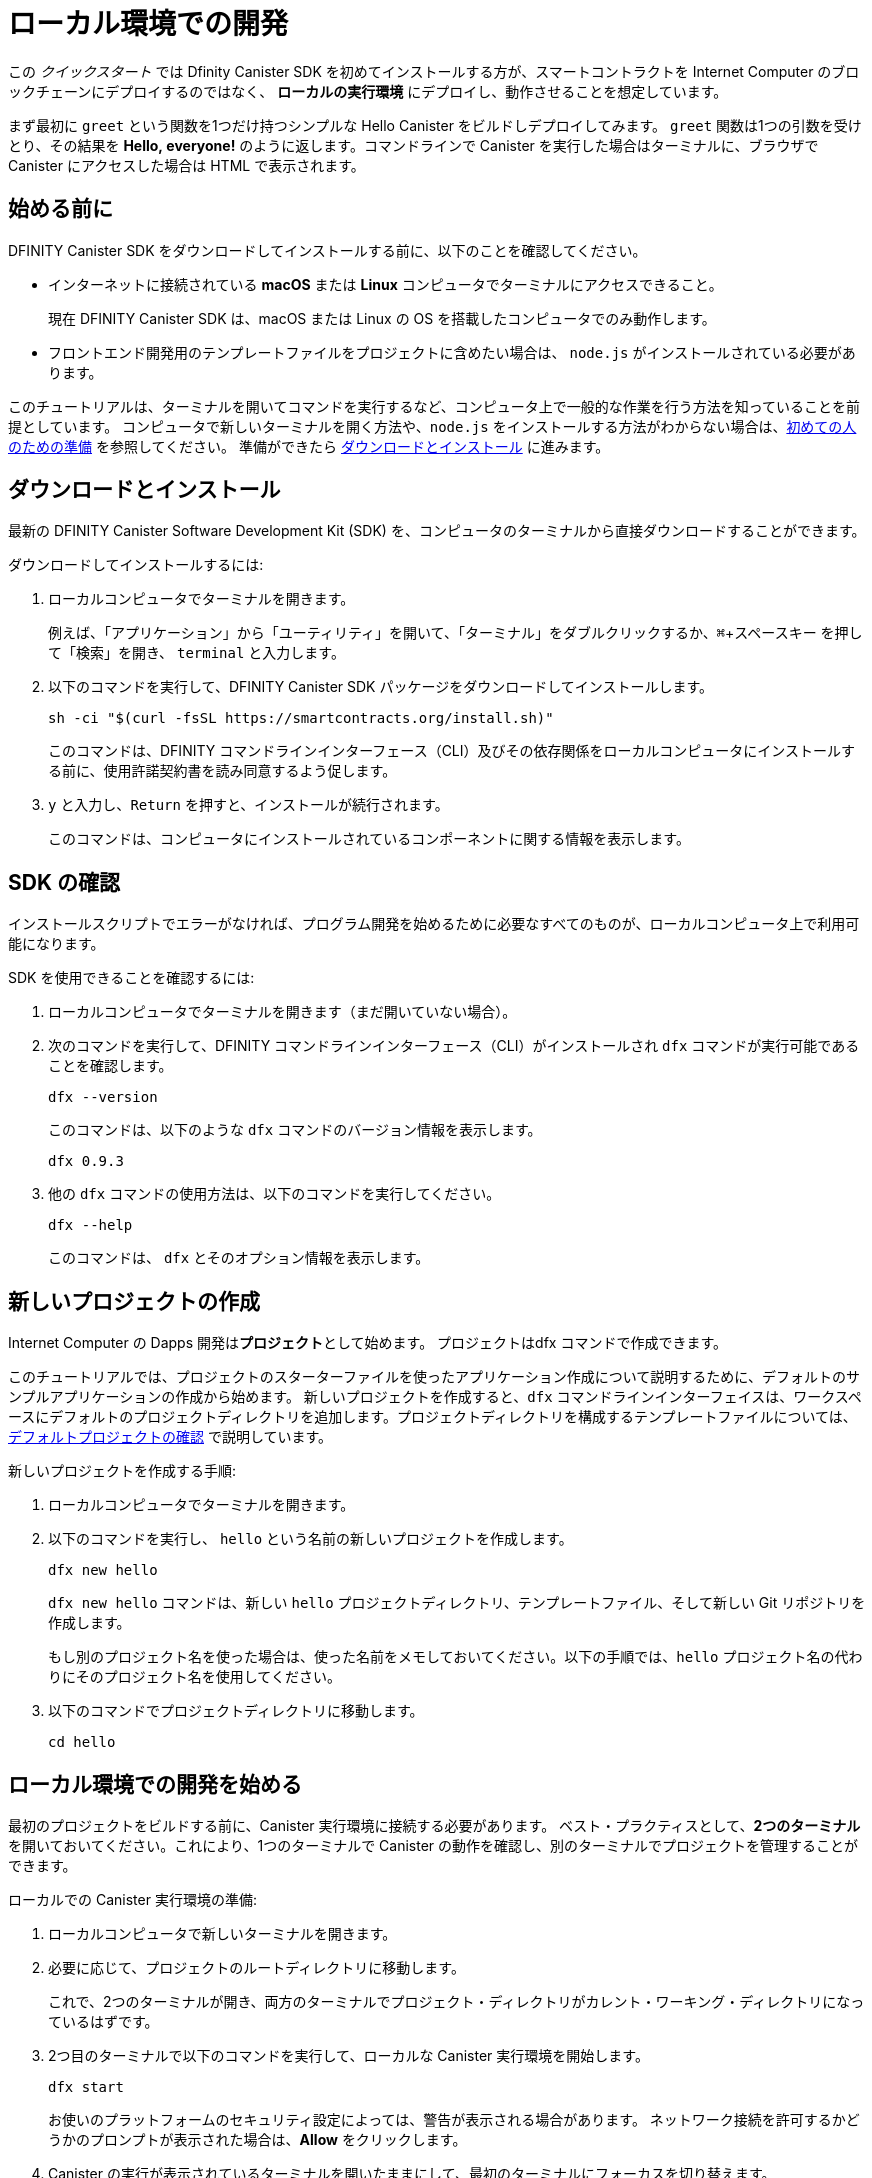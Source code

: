 = ローカル環境での開発
:description: Download the DFINITY Canister SDK and deploy your first dapp locally.
:keywords: Internet Computer,blockchain,cryptocurrency,ICP tokens,smart contracts,cycles,wallet,software canister,developer onboarding
:experimental:
// Define unicode for Apple Command key.
:commandkey: &#8984;
:proglang: Motoko
:IC: Internet Computer
:company-id: DFINITY
:sdk-short-name: DFINITY Canister SDK
:sdk-long-name: DFINITY Canister Software Development Kit (SDK)
ifdef::env-github,env-browser[:outfilesuffix:.adoc]

[[quick-start-intro]]
この _クイックスタート_ では Dfinity Canister SDK を初めてインストールする方が、スマートコントラクトを {IC} のブロックチェーンにデプロイするのではなく、 *ローカルの実行環境* にデプロイし、動作させることを想定しています。

まず最初に `+greet+` という関数を1つだけ持つシンプルな Hello Canister をビルドしデプロイしてみます。 `+greet+` 関数は1つの引数を受けとり、その結果を **Hello,{nbsp}everyone!** のように返します。コマンドラインで Canister を実行した場合はターミナルに、ブラウザで Canister にアクセスした場合は HTML で表示されます。

[[before-you-begin]]
== 始める前に

{sdk-short-name} をダウンロードしてインストールする前に、以下のことを確認してください。

* インターネットに接続されている **macOS** または **Linux** コンピュータでターミナルにアクセスできること。
+
現在 {sdk-short-name} は、macOS または Linux の OS を搭載したコンピュータでのみ動作します。

* フロントエンド開発用のテンプレートファイルをプロジェクトに含めたい場合は、 `+node.js+` がインストールされている必要があります。

このチュートリアルは、ターミナルを開いてコマンドを実行するなど、コンピュータ上で一般的な作業を行う方法を知っていることを前提としています。
コンピュータで新しいターミナルを開く方法や、`node.js` をインストールする方法がわからない場合は、link:newcomers{outfilesuffix}[初めての人のための準備] を参照してください。
準備ができたら <<download-and-install>> に進みます。

[[download-and-install]]
== ダウンロードとインストール

最新の {sdk-long-name} を、コンピュータのターミナルから直接ダウンロードすることができます。

ダウンロードしてインストールするには:

[arabic]
. ローカルコンピュータでターミナルを開きます。
+
例えば、「アプリケーション」から「ユーティリティ」を開いて、「ターミナル」をダブルクリックするか、kbd:[{commandkey} + スペースキー] を押して「検索」を開き、 `+terminal+` と入力します。
. 以下のコマンドを実行して、{sdk-short-name} パッケージをダウンロードしてインストールします。
+
[source,bash]
----
sh -ci "$(curl -fsSL https://smartcontracts.org/install.sh)"
----
+
このコマンドは、{company-id} コマンドラインインターフェース（CLI）及びその依存関係をローカルコンピュータにインストールする前に、使用許諾契約書を読み同意するよう促します。
. `+y+` と入力し、kbd:[Return] を押すと、インストールが続行されます。
+
このコマンドは、コンピュータにインストールされているコンポーネントに関する情報を表示します。


[[verify-the-sdk-is-ready-to-use]]
== SDK の確認

インストールスクリプトでエラーがなければ、プログラム開発を始めるために必要なすべてのものが、ローカルコンピュータ上で利用可能になります。

SDK を使用できることを確認するには:

[arabic]
. ローカルコンピュータでターミナルを開きます（まだ開いていない場合）。
. 次のコマンドを実行して、{company-id} コマンドラインインターフェース（CLI）がインストールされ `+dfx+` コマンドが実行可能であることを確認します。
+
[source,bash]
----
dfx --version
----
+
このコマンドは、以下のような `+dfx+` コマンドのバージョン情報を表示します。
+
....
dfx 0.9.3
....
. 他の `+dfx+` コマンドの使用方法は、以下のコマンドを実行してください。
+
[source,bash]
----
dfx --help
----
+
このコマンドは、 `+dfx+` とそのオプション情報を表示します。

//include::example$vscode-plugin.adoc[]

[[create-a-new-project]]
== 新しいプロジェクトの作成

{IC} の Dapps 開発は**プロジェクト**として始めます。
プロジェクトはdfx コマンドで作成できます。

このチュートリアルでは、プロジェクトのスターターファイルを使ったアプリケーション作成について説明するために、デフォルトのサンプルアプリケーションの作成から始めます。
新しいプロジェクトを作成すると、`+dfx+` コマンドラインインターフェイスは、ワークスペースにデフォルトのプロジェクトディレクトリを追加します。プロジェクトディレクトリを構成するテンプレートファイルについては、link:../developers-guide/tutorials/explore-templates{outfilesuffix}[デフォルトプロジェクトの確認] で説明しています。

新しいプロジェクトを作成する手順:

[arabic]
. ローカルコンピュータでターミナルを開きます。
. 以下のコマンドを実行し、 `+hello+` という名前の新しいプロジェクトを作成します。
+
[source,bash]
----
dfx new hello
----
+
`+dfx new hello+` コマンドは、新しい `+hello+` プロジェクトディレクトリ、テンプレートファイル、そして新しい Git リポジトリを作成します。
+
もし別のプロジェクト名を使った場合は、使った名前をメモしておいてください。以下の手順では、`+hello+` プロジェクト名の代わりにそのプロジェクト名を使用してください。
. 以下のコマンドでプロジェクトディレクトリに移動します。
+
[source,bash]
----
cd hello
----

[[start-the-local-network]]
== ローカル環境での開発を始める

最初のプロジェクトをビルドする前に、Canister 実行環境に接続する必要があります。
ベスト・プラクティスとして、**2つのターミナル**を開いておいてください。これにより、1つのターミナルで Canister の動作を確認し、別のターミナルでプロジェクトを管理することができます。

ローカルでの Canister 実行環境の準備:

[arabic]
. ローカルコンピュータで新しいターミナルを開きます。
. 必要に応じて、プロジェクトのルートディレクトリに移動します。
+
これで、2つのターミナルが開き、両方のターミナルでプロジェクト・ディレクトリがカレント・ワーキング・ディレクトリになっているはずです。
. 2つ目のターミナルで以下のコマンドを実行して、ローカルな Canister 実行環境を開始します。
+
[source,bash]
----
dfx start
----
+
お使いのプラットフォームのセキュリティ設定によっては、警告が表示される場合があります。
ネットワーク接続を許可するかどうかのプロンプトが表示された場合は、*Allow* をクリックします。
. Canister の実行が表示されているターミナルを開いたままにして、最初のターミナルにフォーカスを切り替えます。
+
残りの手順は、Canister の実行操作が表示されていないこちらのターミナルで行います。

[[register-ids]]
== アプリケーションの登録とビルド、デプロイ

ローカルの Canister 実行環境に接続すると、アプリケーションの登録とビルド、デプロイが可能になります。

最初のアプリケーションをローカル環境にデプロイするには

. プロジェクトのルート・ディレクトリにいることを確認します。
. 以下のコマンドを実行して、プロジェクト・ディレクトリで `+node+` モジュールが利用可能であることを確認します。
+
[source,bash]
----
npm install
----
+
このステップについてさらに情報が欲しい場合は link:../developers-guide/webpack-config{outfilesuffix}#troubleshoot-node[node がプロジェクトで利用可能であることを確認する] を参照してください。
. 以下のコマンドで、あなたの最初のアプリケーションを登録、ビルドそしてデプロイします。
+
[source,bash]
----
dfx deploy
----
+
`+dfx deploy+` コマンドの出力には、実行した結果が表示されます。
例えば、このステップでは `+hello+` メインプログラムと `+hello_assets+` フロントエンドUI用の2つの Canister 識別子を登録し、以下のようなインストール情報を表示します。
+
....
Creating a wallet canister on the local network.
The wallet canister on the "local" network for user "default" is "rwlgt-iiaaa-aaaaa-aaaaa-cai"
Deploying all canisters.
Creating canisters...
Creating canister "hello"...
"hello" canister created with canister id: "rrkah-fqaaa-aaaaa-aaaaq-cai"
Creating canister "hello_assets"...
"hello_assets" canister created with canister id: "ryjl3-tyaaa-aaaaa-aaaba-cai"
Building canisters...
Building frontend...
Installing canisters...
Creating UI canister on the local network.
The UI canister on the "local" network is "r7inp-6aaaa-aaaaa-aaabq-cai"
Installing code for canister hello, with canister_id rrkah-fqaaa-aaaaa-aaaaq-cai
Installing code for canister hello_assets, with canister_id ryjl3-tyaaa-aaaaa-aaaba-cai
Authorizing our identity (default) to the asset canister...
Uploading assets to asset canister...
  /index.html 1/1 (573 bytes)
  /index.html (gzip) 1/1 (342 bytes)
  /index.js 1/1 (605692 bytes)
  /index.js (gzip) 1/1 (143882 bytes)
  /main.css 1/1 (484 bytes)
  /main.css (gzip) 1/1 (263 bytes)
  /sample-asset.txt 1/1 (24 bytes)
  /logo.png 1/1 (25397 bytes)
  /index.js.map 1/1 (649485 bytes)
  /index.js.map (gzip) 1/1 (149014 bytes)
Deployed canisters.
....
+
別の名前でプロジェクトを作成した場合、 `+hello+` や `+hello_assets+` ではなく、プロジェクトの名前になります。
+

また、最初のデプロイ時には、 `+dfx+` は `+default+` アイデンティティと、`+default+` アイデンティティが管理するローカルの Cycle ウォレットを作成することに注意してください。
Cycle ウォレットは特別なタイプの Canister で、link:../developers-guide/concepts/tokens-cycles{outfilesuffix}[Cycle] を他の Canister に転送することができます。

+
このサンプルアプリケーションをローカルにデプロイするためには、デフォルトの開発者アイデンティティ、Cycle ウォレットの使用、Cycle の管理などについて特に知る必要はありません。これらのトピックについては後ほど説明しますが、今のところ、これらが自動的に作成されることを覚えておいてください。
. 以下のコマンドを実行して、 `+hello+` キャニスターと定義済みの `+greet+` 関数を呼び出します。
+
[source,bash]
----
dfx canister call hello greet everyone
----
+
このコマンドを詳しく見てみましょう。
+
--

* `+dfx canister call+` コマンドでは、Canister 名と、呼び出すメソッドまたは関数を指定する必要があります。
* `+hello+` は呼び出したい *Canister* の名前を指定します。
* `+greet+` は `+hello+` Caniser で呼び出したい関数の名前を指定します。
* `+everyone+` は `+greet+` 関数に渡したいテキスト型の引数です。

--

+
ただし、別の名前でプロジェクトを作成した場合は、Canister 名がプロジェクト名と一致するので、コマンドラインを `+hello+` の代わりに使用した名前に合わせて変更する必要があります。
. コマンドが `+greet+` 関数の戻り値を表示することを確認してください。
+
例:
+
....
("Hello, everyone!")
....

[[quickstart-frontend]]
== フロントエンドアプリケーションのテスト

アプリケーションのデプロイとコマンドラインを使った動作テストが終わったので、Webブラウザを使ってフロントエンドにアクセスできるかどうかを確認してみましょう。

. 開発サーバーを `+npm start+` で起動します。
. ブラウザを開きます。
. http://localhost:8080/ にアクセスします。

このURLにアクセスすると、サンプルのアセット画像ファイル、入力フィールド、ボタンを含むシンプルなHTMLページが表示されます。
例えば、以下のようになります。
+
image:front-end-prompt.png[Sample HTML page]

. 挨拶を入力し、 *Click Me* をクリックすると挨拶が返ってきます。
+
例:
+
image:front-end-result.png[Hello, everyone! greeting]

== ローカルの Canister 実行環境の停止

ブラウザでアプリケーションをテストした後は、ローカルの Canister実行環境を停止して、バックグラウンドで実行し続けないようにします。

ローカルの実行環境を停止するには、以下の手順に従います。

. 開発サーバが表示されているターミナルで、Control-C を押して開発サーバのプロセスを中断します。

. Canister 実行操作を表示しているターミナルで、Control-C を押してローカル・ネットワーク・プロセスを中断します。

. 以下のコマンドを実行して、ローカル・コンピュータ上で動作しているCanister 実行環境を停止します。
+
[source,bash]
----
dfx stop
----

[[next-steps]]
== 次のステップ

このクイックスタートでは、独自の Dapps を開発するための基本的な流れを紹介するために、いくつかの重要なステップにのみ触れています。
他のドキュメントには、{proglang} の使い方や {IC} ブロックチェーン上で動作する Dapps の開発方法を学ぶための、より詳細な例やチュートリアルなどもあります。

次のステップに進むために以下も参考にしてください。

* link:../developers-guide/tutorials-intro{outfilesuffix}[Tutorials] ローカルの Canister 実行環境を使用して、シンプルな Dapps を構築するためのチュートリアルです。

* link:network-quickstart{outfilesuffix}#convert-icp[Convert ICP tokens to cycles] {IC} ブロックチェーンへのアプリケーションのデプロイを可能にするために、ICPトークンを Cycle に変換します。

* link:network-quickstart{outfilesuffix}[On-chain deployment] Cycle を所持し、{IC} ブロックチェーンのメインネットにアプリケーションをデプロイします。

* link:../candid-guide/candid-concepts{outfilesuffix}[What is Candid?] Candid インターフェース記述言語がどのようにサービスの相互運用性とコンポーザビリティを可能にするかを学びます。

* link:../languages/motoko-at-a-glance{outfilesuffix}[{proglang} at-a-glance] {proglang} についての機能と構文について学ぶことができます。


////
= Local development
:description: Download the DFINITY Canister SDK and deploy your first dapp locally.
:keywords: Internet Computer,blockchain,cryptocurrency,ICP tokens,smart contracts,cycles,wallet,software canister,developer onboarding
:experimental:
// Define unicode for Apple Command key.
:commandkey: &#8984;
:proglang: Motoko
:IC: Internet Computer
:company-id: DFINITY
ifdef::env-github,env-browser[:outfilesuffix:.adoc]

[[quick-start-intro]]
This _Quick Start_ scenario assumes that you are installing the {sdk-short-name} for the first time and want to run a canister smart contract in a *local canister execution environment* instead of deploying it to the {IC} blockchain.

To get started, let's build and deploy a simple Hello canister that has just one function—called `+greet+`. The `+greet+` function accepts one text argument and returns the result with a greeting similar to **Hello,{nbsp}everyone!** in a terminal if you run the canister using the command-line or in an HTML page if you access the canister in a browser.

[[before-you-begin]]
== Before you begin

Before you download and install this release of the {sdk-short-name}, verify the following:

* You have an internet connection and access to a shell terminal on your local **macOS** or **Linux** computer.
+
Currently, the {sdk-short-name} only runs on computers with a macOS or Linux operating system.

* You have `+node.js+` installed if you want to include the default template files for front-end development in your project.

This tutorial assumes you know how to perform common tasks—like opening a terminal and running commands—on your computer.
If you aren’t sure how to open a new terminal shell on your local computer or how to install `node.js`, see link:newcomers{outfilesuffix}[Preliminary steps for newcomers].
If you are comfortable meeting the prerequisites without instructions, continue to <<Download and install>>.

[[download-and-install]]
== Download and install

You can download the latest version of the {sdk-long-name} directly from within a terminal shell on your local computer.

To download and install:

[arabic]
. Open a terminal shell on your local computer.
+
For example, open Applications, Utilities, then double-click *Terminal* or press kbd:[{commandkey} + spacebar] to open Search, then type `terminal`.
. Download and install the {sdk-short-name} package by running the following command:
+
[source,bash]
----
sh -ci "$(curl -fsSL https://smartcontracts.org/install.sh)"
----
+
This command prompts you to read and accept the license agreement before installing the {company-id} execution command-line interface (CLI) and its dependencies on your local computer.
. Type `+y+` and press kbd:[Return] to continue with the installation.
+
The command displays information about the components being installed on the local computer.

[[verify-the-sdk-is-ready-to-use]]
== Verify the SDK is ready to use

If the installation script runs without any errors, everything you need to start developing programs that run on the {platform} will be available on your local computer.

To verify the SDK is ready to use:

[arabic]
. Open a terminal shell on your local computer, if you don’t already have one open.
. Check that you have the {company-id} execution command-line interface (CLI) installed and the `+dfx+` executable is available in your PATH by running the following command:
+
[source,bash]
----
dfx --version
----
+
The command displays version information for the `+dfx+` command-line executable similar to the following:
+
....
dfx 0.9.3
....
. Preview usage information for the other `+dfx+` command-line sub-commands by running the following command:
+
[source,bash]
----
dfx --help
----
+
The command displays usage information for the `+dfx+` parent command and its subcommands.

//include::example$vscode-plugin.adoc[]

[[create-a-new-project]]
== Create a new project

Dapps on the {IC} start as **projects**.
You create projects using the `+dfx+` parent command and its subcommands.

For this tutorial, we'll start with the default sample dapp to illustrate creating dapp using the starter files in a project.
When you create a new project, the `+dfx+` command-line interface adds a default project directory structure to your workspace. We cover the template files that make up a project directory in the link:../developers-guide/tutorials/explore-templates{outfilesuffix}[Explore the default project] tutorial.

To create a new project for your first application:

[arabic]
. Open a terminal shell on your local computer, if you don’t already have one open.
. Create a new project named `+hello+` by running the following command:
+
[source,bash]
----
dfx new hello
----
+
The `+dfx new hello+` command creates a new `+hello+` project directory, template files, and a new `+hello+` Git repository for your project.
+
If you use a different project name instead of `+hello+`, make note of the name you used. You'll need to use that project name in place of the `+hello+` project name throughout these instructions.
. Change to your project directory by running the following command:
+
[source,bash]
----
cd hello
----

[[start-the-local-network]]
== Start the local deployment

Before you can build your first project, you need to connect to the local canister execution environment.
As a best practice, this step requires you to have **two terminal shells** open, so that you can start and see canister execution operations in one terminal and manage your project in another.

To prepare the local canister execution environment:

[arabic]
. Open a new second terminal window or tab on your local computer.
. Navigate to the root directory for your project, if necessary.
+
You should now have **two terminals** open with your **project directory** as your **current working directory** in both terminals.
. Start the local canister execution environment on your computer in your second terminal by running the following command:
+
[source,bash]
----
dfx start
----
+
Depending on your platform and local security settings, you might see a warning displayed.
If you are prompted to allow or deny incoming network connections, click *Allow*.
. Leave the terminal window that displays canister execution operations open and switch your focus to the first terminal window where you created your new project.
+
You perform the remaining steps in the terminal that doesn't display canister execution operations.

[[register-ids]]
== Register, build, and deploy the application

After you connect to the local canister execution environment you can register, build, and deploy your dapp locally.

To deploy your first dapp locally:

. Check that you are still in the root directory for your project, if needed.
. Ensure that `+node+` modules are available in your project directory, if needed, by running the following command:
+
[source,bash]
----
npm install
----
+
For more information about this step, see link:../developers-guide/webpack-config{outfilesuffix}#troubleshoot-node[Ensuring node is available in a project].
. Register, build, and deploy your first dapp by running the following command:
+
[source,bash]
----
dfx deploy
----
+
The `+dfx deploy+` command output displays information about the operations it performs.
For example, this step registers two identifiers—one for the `+hello+` main program and one for the `+hello_assets+` front-end user interface—and installation information similar to the following:
+
....
Creating a wallet canister on the local network.
The wallet canister on the "local" network for user "default" is "rwlgt-iiaaa-aaaaa-aaaaa-cai"
Deploying all canisters.
Creating canisters...
Creating canister "hello"...
"hello" canister created with canister id: "rrkah-fqaaa-aaaaa-aaaaq-cai"
Creating canister "hello_assets"...
"hello_assets" canister created with canister id: "ryjl3-tyaaa-aaaaa-aaaba-cai"
Building canisters...
Building frontend...
Installing canisters...
Creating UI canister on the local network.
The UI canister on the "local" network is "r7inp-6aaaa-aaaaa-aaabq-cai"
Installing code for canister hello, with canister_id rrkah-fqaaa-aaaaa-aaaaq-cai
Installing code for canister hello_assets, with canister_id ryjl3-tyaaa-aaaaa-aaaba-cai
Authorizing our identity (default) to the asset canister...
Uploading assets to asset canister...
  /index.html 1/1 (573 bytes)
  /index.html (gzip) 1/1 (342 bytes)
  /index.js 1/1 (605692 bytes)
  /index.js (gzip) 1/1 (143882 bytes)
  /main.css 1/1 (484 bytes)
  /main.css (gzip) 1/1 (263 bytes)
  /sample-asset.txt 1/1 (24 bytes)
  /logo.png 1/1 (25397 bytes)
  /index.js.map 1/1 (649485 bytes)
  /index.js.map (gzip) 1/1 (149014 bytes)
Deployed canisters.
....
+
If you created a project with a different name, however, your canister names will match your project name instead of `+hello+` and `+hello_assets+`.
+
You should also note that the *first time you deploy*, `+dfx+` creates a `+default+` identity and a local cycle wallet controlled by your `+default+` identity.
A cycles wallet is a special type of canister that enables you to transfer link:../developers-guide/concepts/tokens-cycles{outfilesuffix}[cycles] to other canisters.
+
*To deploy this sample dapp locally*, you don't need to know anything about your default developer identity, using a cycles wallet, or managing cycles. We'll cover these topics later, but for now, just note that these are created for you automatically. 
. Call the `+hello+` canister and the predefined `+greet+` function by running the following command:
+
[source,bash]
----
dfx canister call hello greet everyone
----
+
Let's take a closer look at this example command:
+
--

* The `+dfx canister call+` command requires you to specify a canister name and a method—or function—to call.
* `+hello+` specifies the name of the *canister* you want to call.
* `+greet+` specifies the name of the *function* you want to call in the `+hello+` canister.
* `+everyone+` is the text data type argument that you want to pass to the `+greet+` function.
--

+
Remember, however, that if you created a project with a different name, the canister name will match your project name and you'll need to modify the command line to match the name you used instead of `+hello+`.
. Verify the command displays the return value of the `+greet+` function.
+
For example:
+
....
("Hello, everyone!")
....

[[quickstart-frontend]]
== Test the dapp front-end

Now that you have verified that your dapp has been deployed and tested its operation using the command line, let's verify that you can access the front-end using your web browser.

. Start the development server with `+npm start+`
. Open a browser.
. Navigate to http://localhost:8080/

Navigating to this URL displays a simple HTML page with a sample asset image file, an input field, and a button.
For example:
+
image:front-end-prompt.png[Sample HTML page]

. Type a greeting, then click *Click Me* to return the greeting.
+
For example:
+
image:front-end-result.png[Hello, everyone! greeting]

== Stop the local canister execution environment

After testing the application in the browser, you can stop the local canister execution environment so that it doesn’t continue running in the background.

To stop the local deployment:

. In the terminal that displays the development server, press Control-C to interrupt the development server process.

. In the terminal that displays canister execution operations, press Control-C to interrupt the local network process.

. Stop the local canister execution environment running on your local computer by running the following command:
+
[source,bash]
----
dfx stop
----

[[next-steps]]
== Next steps

This _Quick Start_ touched on only a few key steps to introduce the basic workflow for developing dapps of your own.
You can find more detailed examples and tutorials to help you learn about how to use {proglang} and how to develop dapps to run on the {IC} blockchain throughout the documentation.

Here are some suggestions for where to go next:

* link:../developers-guide/tutorials-intro{outfilesuffix}[Tutorials] to explore building simple dapps using a local canister execution environment.

* link:network-quickstart{outfilesuffix}#convert-icp[Convert ICP tokens to cycles] if you have ICP tokens that you want to convert to cycles to enable you to deploy dapp to the {IC} blockchain.

* link:network-quickstart{outfilesuffix}[On-chain deployment] if you have cycles and are ready to deploy an application to the {IC} blockchain mainnet.

* link:../candid-guide/candid-concepts{outfilesuffix}[What is Candid?] to learn how the Candid interface description language enables service interoperability and composability.

* link:../languages/motoko-at-a-glance{outfilesuffix}[{proglang} at-a-glance] to learn about the features and syntax for using {proglang}.
////

